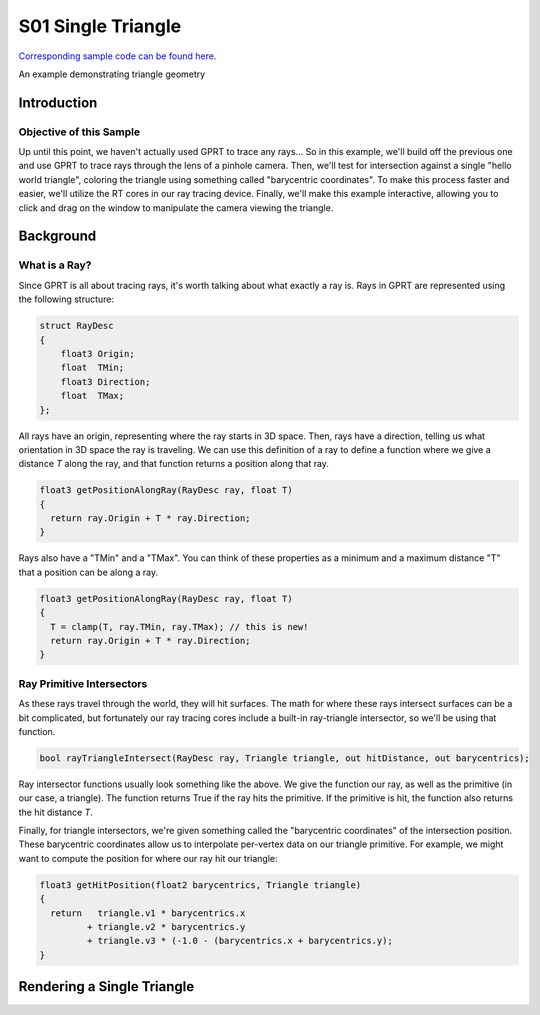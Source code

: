 S01 Single Triangle
================================
`Corresponding sample code can be found here <https://github.com/gprt-org/GPRT/tree/master/samples/s01-singleTriangle>`_.

An example demonstrating triangle geometry

Introduction
------------

Objective of this Sample
^^^^^^^^^^^^^^^^^^^^^^^^

Up until this point, we haven't actually used GPRT to trace any rays...
So in this example, we'll build off the previous one and use GPRT to trace rays through the lens of a pinhole camera. 
Then, we'll test for intersection against a single "hello world triangle", coloring the triangle using something called "barycentric coordinates". 
To make this process faster and easier, we'll utilize the RT cores in our ray tracing device.
Finally, we'll make this example interactive, allowing you to click and drag on the window to manipulate the camera viewing the triangle.


Background
----------

What is a Ray?
^^^^^^^^^^^^^^

Since GPRT is all about tracing rays, it's worth talking about what exactly a ray is. 
Rays in GPRT are represented using the following structure:

.. code-block:: hlsl

  struct RayDesc
  {
      float3 Origin;
      float  TMin;
      float3 Direction;
      float  TMax;
  };

All rays have an origin, representing where the ray starts in 3D space. 
Then, rays have a direction, telling us what orientation in 3D space the ray is traveling.
We can use this definition of a ray to define a function where we give a distance *T* along the ray, and that function returns a position along that ray.

.. code-block:: hlsl

  float3 getPositionAlongRay(RayDesc ray, float T) 
  {
    return ray.Origin + T * ray.Direction;
  }
  
Rays also have a "TMin" and a "TMax". You can think of these properties as a minimum and a maximum distance "T" that a position can be along a ray.

.. code-block:: hlsl

  float3 getPositionAlongRay(RayDesc ray, float T) 
  {
    T = clamp(T, ray.TMin, ray.TMax); // this is new!
    return ray.Origin + T * ray.Direction;
  }

Ray Primitive Intersectors
^^^^^^^^^^^^^^^^^^^^^^^^^^

As these rays travel through the world, they will hit surfaces. 
The math for where these rays intersect surfaces can be a bit complicated, but fortunately our ray tracing cores include a built-in ray-triangle intersector, so we'll be using that function.

.. code-block:: hlsl

  bool rayTriangleIntersect(RayDesc ray, Triangle triangle, out hitDistance, out barycentrics);

Ray intersector functions usually look something like the above. 
We give the function our ray, as well as the primitive (in our case, a triangle). 
The function returns True if the ray hits the primitive.
If the primitive is hit, the function also returns the hit distance *T*.

Finally, for triangle intersectors, we're given something called the "barycentric coordinates" of the intersection position.
These barycentric coordinates allow us to interpolate per-vertex data on our triangle primitive. 
For example, we might want to compute the position for where our ray hit our triangle: 

.. code-block:: hlsl

  float3 getHitPosition(float2 barycentrics, Triangle triangle) 
  {
    return   triangle.v1 * barycentrics.x
           + triangle.v2 * barycentrics.y
           + triangle.v3 * (-1.0 - (barycentrics.x + barycentrics.y);
  }
  

Rendering a Single Triangle
---------------------------



.. I. Introduction 
.. A. Purpose of the example 
.. B. Overview of general-purpose ray tracing toolkit

.. II. Rendering a Single Triangle
.. A. Setting up the Scene 
.. 1. Create the triangle 
.. 2. Set the camera position 
.. 3. Set the materials 

.. B. Ray Tracing 
.. 1. Trace the rays 
.. 2. Calculate the color of each triangle 

.. C. Outputting the Result 
.. 1. Save the image 
.. 2. Display the image 

.. III. Conclusion 
.. A. Summary of the example 
.. B. Benefits of using the general-purpose ray tracing toolkit



.. I. Introduction 
.. A. Definition of Ray Tracing 
.. B. Overview of RTX Ray Tracing 

.. II. How RTX Ray Tracing Works 
.. A. Step 1: Primitive Assembly 
.. B. Step 2: Ray Generation 
.. C. Step 3: Ray Tracing 
.. D. Step 4: Shading 
.. E. Step 5: Rasterization 

.. III. Benefits of RTX Ray Tracing 
.. A. Improved Visual Quality 
.. B. Increased Performance 
.. C. Reduced CPU Load 

.. IV. Conclusion 
.. A. Summary of RTX Ray Tracing 
.. B. Benefits of Ray Tracing 
